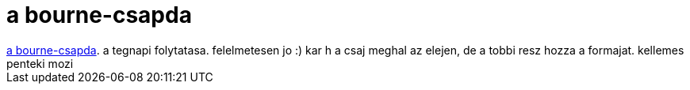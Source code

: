 = a bourne-csapda

:slug: a_bourne_csapda
:category: film
:tags: hu
:date: 2007-10-05T15:39:53Z
++++
<a href="http://www.imdb.com/title/tt0372183/" target="_self">a bourne-csapda</a>. a tegnapi folytatasa. felelmetesen jo :) kar h a csaj meghal az elejen, de a tobbi resz hozza a formajat. kellemes penteki mozi
++++
